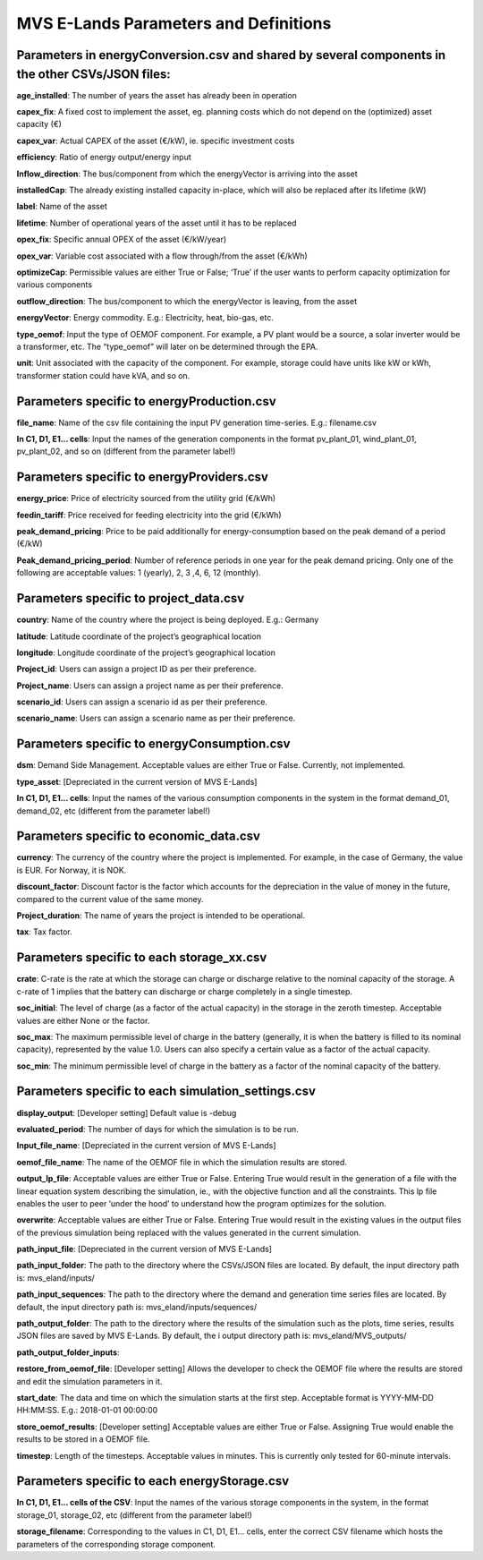 ===================
MVS E-Lands Parameters and Definitions
===================

Parameters in energyConversion.csv and shared by several components in the other CSVs/JSON files:
-----------------

**age_installed**: The number of years the asset has already been in operation

**capex_fix**: A fixed cost to implement the asset, eg. planning costs which do not depend on the (optimized) asset capacity (€)

**capex_var**: Actual CAPEX of the asset (€/kW), ie. specific investment costs

**efficiency**: Ratio of energy output/energy input

**Inflow_direction**: The bus/component from which the energyVector is arriving into the asset

**installedCap**: The already existing installed capacity in-place, which will also be replaced after its lifetime (kW)

**label**: Name of the asset

**lifetime**: Number of operational years of the asset until it has to be replaced

**opex_fix**: Specific annual OPEX of the asset (€/kW/year)

**opex_var**: Variable cost associated with a flow through/from the asset (€/kWh)

**optimizeCap**: Permissible values are either True or False; ‘True’ if the user wants to perform capacity optimization for various components

**outflow_direction**: The bus/component to which the energyVector is leaving, from the asset

**energyVector**: Energy commodity. E.g.: Electricity, heat, bio-gas, etc. 

**type_oemof**: Input the type of OEMOF component. For example, a PV plant would be a source, a solar inverter would be a transformer, etc.  The “type_oemof” will later on be determined through the EPA.

**unit**: Unit associated with the capacity of the component. For example, storage could have units like kW or kWh, transformer station could have kVA, and so on. 



Parameters specific to energyProduction.csv
-----------------

**file_name**: Name of the csv file containing the input PV generation time-series. E.g.: filename.csv 

**In C1, D1, E1... cells**: Input the names of the generation components in the format pv_plant_01, wind_plant_01, pv_plant_02, and so on (different from the parameter label!)



Parameters specific to energyProviders.csv
-----------------

**energy_price**: Price of electricity sourced from the utility grid (€/kWh)

**feedin_tariff**: Price received for feeding electricity into the grid (€/kWh)

**peak_demand_pricing**: Price to be paid additionally for energy-consumption based on the peak demand of a period (€/kW)

**Peak_demand_pricing_period**: Number of reference periods in one year for the peak demand pricing. Only one of the following are acceptable values: 1 (yearly), 2, 3 ,4, 6, 12 (monthly).


Parameters specific to project_data.csv
-----------------

**country**: Name of the country where the project is being deployed. E.g.: Germany

**latitude**: Latitude coordinate of the project’s geographical location

**longitude**: Longitude coordinate of the project’s geographical location

**Project_id**: Users can assign a project ID as per their preference. 

**Project_name**: Users can assign a project name as per their preference.

**scenario_id**: Users can assign a scenario id as per their preference.

**scenario_name**: Users can assign a scenario name as per their preference.


Parameters specific to energyConsumption.csv
-----------------

**dsm**: Demand Side Management. Acceptable values are either True or False. Currently, not implemented. 

**type_asset**: [Depreciated in the current version of MVS E-Lands]

**In C1, D1, E1... cells**: Input the names of the various consumption components in the system in the format demand_01, demand_02, etc (different from the parameter label!)


Parameters specific to economic_data.csv
-----------------

**currency**: The currency of the country where the project is implemented. For example, in the case of Germany, the value is EUR. For Norway, it is NOK. 

**discount_factor**: Discount factor is the factor which accounts for the depreciation in the value of money in the future, compared to the current value of the same money. 

**Project_duration**: The name of years the project is intended to be operational. 

**tax**: Tax factor. 


Parameters specific to each storage_xx.csv
-----------------

**crate**: C-rate is the rate at which the storage can charge or discharge relative to the nominal capacity of the storage.
A c-rate of 1 implies that the battery can discharge or charge completely in a single timestep. 

**soc_initial**: The level of charge (as a factor of the actual capacity)  in the storage in the zeroth timestep. Acceptable values are either None or the factor. 

**soc_max**: The maximum permissible level of charge in the battery (generally, it is when the battery is filled to its nominal capacity), represented by the value 1.0. Users can  also specify a certain value as a factor of the actual capacity. 

**soc_min**: The minimum permissible level of charge in the battery as a factor of the nominal capacity of the battery. 


Parameters specific to each simulation_settings.csv
-----------------

**display_output**: [Developer setting] Default value is -debug

**evaluated_period**: The number of days for which the simulation is to be run. 

**Input_file_name**: [Depreciated in the current version of MVS E-Lands]

**oemof_file_name**: The name of the OEMOF file in which the simulation results are stored. 

**output_lp_file**: Acceptable values are either True or False. Entering True would result in the generation of a file with the linear equation system describing the simulation, ie., with the objective function and all the constraints. This lp file enables the user to peer ‘under the hood’ to understand how the program optimizes for the solution. 

**overwrite**: Acceptable values are either True or False. Entering True would result in the existing values in the output files of the previous simulation being replaced with the values generated in the current simulation. 

**path_input_file**: [Depreciated in the current version of MVS E-Lands]

**path_input_folder**: The path to the directory where the CSVs/JSON files are located. By default, the input directory path is: mvs_eland/inputs/

**path_input_sequences**: The path to the directory where the demand and generation time series files are located. By default, the input directory path is: mvs_eland/inputs/sequences/

**path_output_folder**: The path to the directory where the results of the simulation such as the plots, time series, results JSON files are saved by MVS E-Lands. By default, the i output directory path is: mvs_eland/MVS_outputs/

**path_output_folder_inputs**:

**restore_from_oemof_file**: [Developer setting] Allows the developer to check the OEMOF file where the results are stored and edit the simulation parameters in it. 

**start_date**: The data and time on which the simulation starts at the first step. Acceptable format is YYYY-MM-DD HH:MM:SS. E.g.: 2018-01-01 00:00:00

**store_oemof_results**: [Developer setting] Acceptable values are either True or False. Assigning True would enable the results to be stored in a OEMOF file. 

**timestep**: Length of the timesteps. Acceptable values in minutes. This is currently only tested for 60-minute intervals.


Parameters specific to each energyStorage.csv
-----------------

**In C1, D1, E1... cells of the CSV**: Input the names of the various storage components in the system, in the format storage_01, storage_02, etc (different from the parameter label!)

**storage_filename**: Corresponding to the values in C1, D1, E1… cells, enter the correct CSV filename which hosts the parameters of the corresponding storage component.
